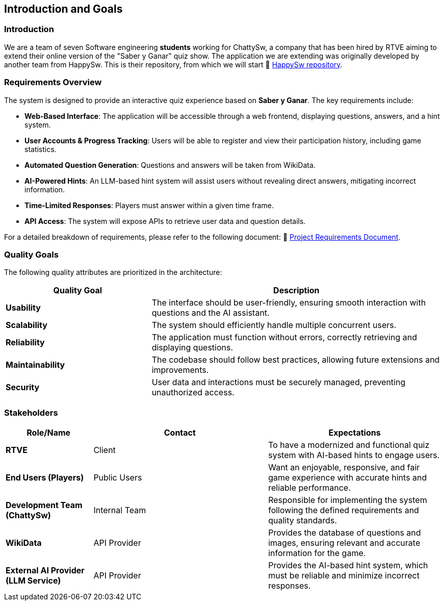 ifndef::imagesdir[:imagesdir: ../images]

[[section-introduction-and-goals]]
== Introduction and Goals

ifdef::arc42help[]
[role="arc42help"]
****
Describes the relevant requirements and the driving forces that software architects and development team must consider. 
These include

* underlying business goals, 
* essential features, 
* essential functional requirements, 
* quality goals for the architecture and
* relevant stakeholders and their expectations
****
endif::arc42help[]

=== Introduction

We are a team of seven Software engineering *students* working for ChattySw, a company that has been hired by RTVE aiming to extend their online version of the "Saber y Ganar" quiz show.
The application we are extending was originally developed by another team from HappySw. This is their repository, from which we will start 📂 link:https://github.com/Arquisoft/wiq_en2b[HappySw repository].


=== Requirements Overview

The system is designed to provide an interactive quiz experience based on *Saber y Ganar*. The key requirements include:

- **Web-Based Interface**: The application will be accessible through a web frontend, displaying questions, answers, and a hint system.  
- **User Accounts & Progress Tracking**: Users will be able to register and view their participation history, including game statistics.  
- **Automated Question Generation**: Questions and answers will be taken from WikiData.  
- **AI-Powered Hints**: An LLM-based hint system will assist users without revealing direct answers, mitigating incorrect information.  
- **Time-Limited Responses**: Players must answer within a given time frame.  
- **API Access**: The system will expose APIs to retrieve user data and question details.

For a detailed breakdown of requirements, please refer to the following document: 📄 link:https://docs.google.com/document/d/1_4KBTx6hVuR90cUW4LoDHEH0E3NZJ3DInacCZjAuGXY/edit?pli=1&tab=t.0#heading=h.knuq2aw7zapd[Project Requirements Document].


ifdef::arc42help[]
[role="arc42help"]
****
.Contents
Short description of the functional requirements, driving forces, extract (or abstract)
of requirements. Link to (hopefully existing) requirements documents
(with version number and information where to find it).

.Motivation
From the point of view of the end users a system is created or modified to
improve support of a business activity and/or improve the quality.

.Form
Short textual description, probably in tabular use-case format.
If requirements documents exist this overview should refer to these documents.

Keep these excerpts as short as possible. Balance readability of this document with potential redundancy w.r.t to requirements documents.


.Further Information

See https://docs.arc42.org/section-1/[Introduction and Goals] in the arc42 documentation.

****
endif::arc42help[]

=== Quality Goals

The following quality attributes are prioritized in the architecture:

[options="header",cols="1,2"]
|===
| Quality Goal | Description 
| **Usability** | The interface should be user-friendly, ensuring smooth interaction with questions and the AI assistant.  
| **Scalability** | The system should efficiently handle multiple concurrent users.  
| **Reliability** | The application must function without errors, correctly retrieving and displaying questions.  
| **Maintainability** | The codebase should follow best practices, allowing future extensions and improvements.  
| **Security** | User data and interactions must be securely managed, preventing unauthorized access.  
|===

ifdef::arc42help[]
[role="arc42help"]
****
.Contents
The top three (max five) quality goals for the architecture whose fulfillment is of highest importance to the major stakeholders. 
We really mean quality goals for the architecture. Don't confuse them with project goals.
They are not necessarily identical.

Consider this overview of potential topics (based upon the ISO 25010 standard):

image::01_2_iso-25010-topics-EN.drawio.png["Categories of Quality Requirements"]

.Motivation
You should know the quality goals of your most important stakeholders, since they will influence fundamental architectural decisions. 
Make sure to be very concrete about these qualities, avoid buzzwords.
If you as an architect do not know how the quality of your work will be judged...

.Form
A table with quality goals and concrete scenarios, ordered by priorities
****
endif::arc42help[]

=== Stakeholders

ifdef::arc42help[]
[role="arc42help"]
****
.Contents
Explicit overview of stakeholders of the system, i.e. all person, roles or organizations that

* should know the architecture
* have to be convinced of the architecture
* have to work with the architecture or with code
* need the documentation of the architecture for their work
* have to come up with decisions about the system or its development

.Motivation
You should know all parties involved in development of the system or affected by the system.
Otherwise, you may get nasty surprises later in the development process.
These stakeholders determine the extent and the level of detail of your work and its results.

.Form
Table with role names, person names, and their expectations with respect to the architecture and its documentation.
****
endif::arc42help[]

[options="header",cols="1,2,2"]
|===
|Role/Name | Contact | Expectations
| **RTVE** | Client | To have a modernized and functional quiz system with AI-based hints to engage users.
| **End Users (Players)** | Public Users | Want an enjoyable, responsive, and fair game experience with accurate hints and reliable performance.
| **Development Team (ChattySw)** | Internal Team | Responsible for implementing the system following the defined requirements and quality standards.
| **WikiData** | API Provider | Provides the database of questions and images, ensuring relevant and accurate information for the game.
| **External AI Provider (LLM Service)** | API Provider | Provides the AI-based hint system, which must be reliable and minimize incorrect responses.
|===
